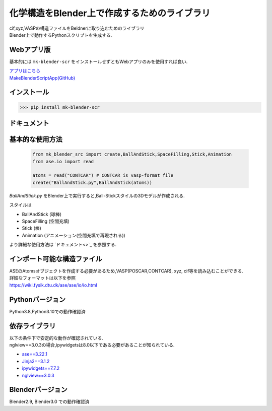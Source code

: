 
====================================================
化学構造をBlender上で作成するためのライブラリ
====================================================

| cif,xyz,VASPの構造ファイルをBeldnerに取り込むためのライブラリ
| Blender上で動作するPythonスクリプトを生成する.

Webアプリ版
------------------------------------
基本的には ``mk-blender-scr`` をインストールせずともWebアプリのみを使用すれば良い.

| `アプリはこちら <https://shimi-lab-makeblenderscriptapp-app-vrendi.streamlit.app/>`_
| `MakeBlenderScriptApp(GitHub) <https://github.com/shimi-lab/MakeBlenderScriptApp>`_

インストール
-----------------------

>>> pip install mk-blender-scr

ドキュメント
-------------------------

基本的な使用方法
-------------------------

  .. code-block:: python

      from mk_blender_src import create,BallAndStick,SpaceFilling,Stick,Animation
      from ase.io import read

      atoms = read("CONTCAR") # CONTCAR is vasp-format file
      create("BallAndStick.py",BallAndStick(atoms))
      
`BallAndStick.py` をBlender上で実行すると,Ball-Stickスタイルの3Dモデルが作成される.

スタイルは

- BallAndStick (球棒)
- SpaceFilling (空間充填)
- Stick (棒)
- Animation (アニメーション(空間充填で再現される))

より詳細な使用方法は `ドキュメント<>`_ を参照する.


インポート可能な構造ファイル
------------------------------

| ASEのAtomsオブジェクトを作成する必要があるため,VASP(POSCAR,CONTCAR), xyz, cif等を読み込むことができる.
| 詳細なフォーマットは以下を参照
| https://wiki.fysik.dtu.dk/ase/ase/io/io.html

Pythonバージョン
------------------

Python3.8,Python3.10での動作確認済

依存ライブラリ
----------------

| 以下の条件下で安定的な動作が確認されている.
| nglview==3.0.3の場合,ipywidgetsは8.0以下である必要があることが知られている.

- `ase==3.22.1 <https://wiki.fysik.dtu.dk/ase/>`_
- `Jinja2==3.1.2 <https://jinja.palletsprojects.com/en/3.1.x/>`_
- `ipywidgets==7.7.2 <https://ipywidgets.readthedocs.io/en/stable/index.html>`_
- `nglview==3.0.3 <https://pypi.org/project/nglview/>`_

Blenderバージョン
--------------------
Blender2.9, Blender3.0 での動作確認済
